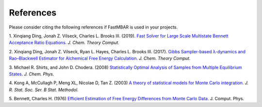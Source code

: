 References
============

Please consider citing the following references if FastMBAR is used in your projects.

1. Xinqiang Ding, Jonah Z. Vilseck, Charles L. Brooks III. (2019).
`Fast Solver for Large Scale Multistate Bennett Acceptance Ratio Equations. <https://doi.org/10.1021/acs.jctc.8b01010>`_  *J. Chem. Theory Comput.*

2. Xinqiang Ding, Jonah Z. Vilseck, Ryan L. Hayes, Charles L. Brooks III. (2017).
`Gibbs Sampler-based λ-dynamics and Rao–Blackwell Estimator for Alchemical Free Energy Calculation. <https://doi.org/10.1021/acs.jctc.7b00204>`_  *J. Chem. Theory Comput.*
   
3. Michael R. Shirts, and John D. Chodera. (2008)
`Statistically Optimal Analysis of Samples from Multiple Equilibrium States. <https://doi.org/10.1063/1.2978177>`_ *J. Chem. Phys.*

4. Kong A, McCullagh P, Meng XL, Nicolae D, Tan Z. (2003)
`A theory of statistical models for Monte Carlo integration. <https://doi.org/10.1111/1467-9868.00404>`_ *J. R. Stat. Soc. Ser. B Stat. Methodol.*

5. Bennett, Charles H. (1976)
`Efficient Estimation of Free Energy Differences from Monte Carlo Data. <https://doi.org/10.1016/0021-9991(76)90078-4>`_ J. Comput. Phys.


